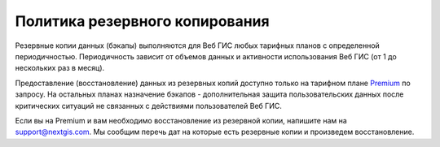 .. sectionauthor:: Roman Gainullov <roman.gainullov@nextgis.ru>

Политика резервного копирования
===============================

Резервные копии данных (бэкапы) выполняются для Веб ГИС любых тарифных планов с определенной периодичностью. 
Периодичность зависит от объемов данных и активности использования Веб ГИС (от 1 до нескольких раз в месяц). 

Предоставление (восстановление) данных из резервных копий доступно только на тарифном плане `Premium <https://nextgis.ru/pricing-base/>`_ по запросу. 
На остальных планах назначение бэкапов - дополнительная защита пользовательских данных после критических ситуаций 
не связанных с действиями пользователей Веб ГИС.

Если вы на Premium и вам необходимо восстановление из резервной копии, напишите нам на support@nextgis.com. 
Мы сообщим перечь дат на которые есть резервные копии и произведем восстановление.

